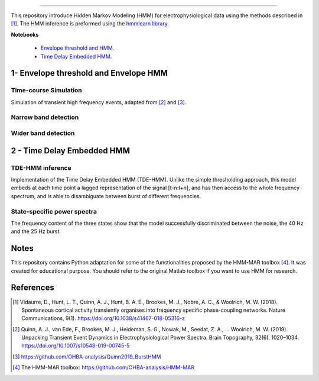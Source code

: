 .. image:: https://img.shields.io/badge/License-GPL%20v3-blue.svg
  :target: https://github.com/LegrandNico/mne-hmm/blob/master/LICENSE

----------------

This repository introduce Hidden Markov Modeling (HMM) for electrophysiological data using the methods described in [#]_. The HMM inference is preformed using the `hmmlearn library <https://hmmlearn.readthedocs.io/en/stable/>`_.

**Notebooks**

  -  `Envelope threshold and HMM <https://github.com/LegrandNico/mne-hmm/blob/master/1%20-%20Envelope%20HMM.ipynb>`_.

  -  `Time Delay Embedded HMM <https://github.com/LegrandNico/mne-hmm/blob/master/2%20-%20Embedded%20HMM.ipynb>`_.

1- Envelope threshold and Envelope HMM
--------------------------------------

Time-course Simulation
======================

Simulation of transient high frequency events, adapted from [#]_ and [#]_.

.. figure::  https://github.com/LegrandNico/mne-hmm/blob/master/Images/Simulation.png
  :align:   center

Narrow band detection
=====================

.. figure::  https://github.com/LegrandNico/mne-hmm/blob/master/Images/NarrowBand.png
  :align:   center

Wider band detection
====================

.. figure::  https://github.com/LegrandNico/mne-hmm/blob/master/Images/WiderBand.png
  :align:   center


2 - Time Delay Embedded HMM
---------------------------

TDE-HMM inference
=================

Implementation of the Time Delay Embedded HMM (TDE-HMM). Unlike the simple thresholding approach, this model embeds at each time point a lagged representation of the signal [t-n:t+n], and has then access to the whole frequency spectrum, and is able to disambiguate between burst of different frequencies.

.. figure::  https://github.com/LegrandNico/mne-hmm/blob/master/Images/tde-hmm.png
  :align:   center


State-specific power spectra
============================

The frequency content of the three states show that the model successfully discriminated between the noise, the 40 Hz and the 25 Hz burst.

.. figure::  https://github.com/LegrandNico/mne-hmm/blob/master/Images/Spectral0.png
  :align:   center

.. figure::  https://github.com/LegrandNico/mne-hmm/blob/master/Images/Spectral1.png
  :align:   center

.. figure::  https://github.com/LegrandNico/mne-hmm/blob/master/Images/Spectral2.png
  :align:   center

Notes
-----

This repository contains Python adaptation for some of the functionalities proposed by the HMM-MAR toolbox [#]_. It was created for educational purpose. You should refer to the original Matlab toolbox if you want to use HMM for research.

References
----------

.. [#] Vidaurre, D., Hunt, L. T., Quinn, A. J., Hunt, B. A. E., Brookes, M. J., Nobre, A. C., & Woolrich, M. W. (2018). Spontaneous cortical activity transiently organises into frequency specific phase-coupling networks. Nature Communications, 9(1). https://doi.org/10.1038/s41467-018-05316-z

.. [#] Quinn, A. J., van Ede, F., Brookes, M. J., Heideman, S. G., Nowak, M., Seedat, Z. A., … Woolrich, M. W. (2019). Unpacking Transient Event Dynamics in Electrophysiological Power Spectra. Brain Topography, 32(6), 1020–1034. https://doi.org/10.1007/s10548-019-00745-5

.. [#] https://github.com/OHBA-analysis/Quinn2019_BurstHMM

.. [#] The HMM-MAR toolbox: https://github.com/OHBA-analysis/HMM-MAR
